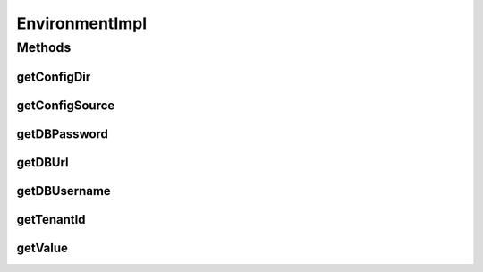 .. java:import:: org.motechproject.config.core.bootstrap Environment

.. java:import:: org.springframework.stereotype Component

EnvironmentImpl
===============

.. java:package:: org.motechproject.config.core.bootstrap.impl
   :noindex:

.. java:type:: @Component public class EnvironmentImpl implements Environment

Methods
-------
getConfigDir
^^^^^^^^^^^^

.. java:method:: @Override public String getConfigDir()
   :outertype: EnvironmentImpl

getConfigSource
^^^^^^^^^^^^^^^

.. java:method:: @Override public String getConfigSource()
   :outertype: EnvironmentImpl

getDBPassword
^^^^^^^^^^^^^

.. java:method:: @Override public String getDBPassword()
   :outertype: EnvironmentImpl

getDBUrl
^^^^^^^^

.. java:method:: @Override public String getDBUrl()
   :outertype: EnvironmentImpl

getDBUsername
^^^^^^^^^^^^^

.. java:method:: @Override public String getDBUsername()
   :outertype: EnvironmentImpl

getTenantId
^^^^^^^^^^^

.. java:method:: @Override public String getTenantId()
   :outertype: EnvironmentImpl

getValue
^^^^^^^^

.. java:method::  String getValue(String variableName)
   :outertype: EnvironmentImpl

